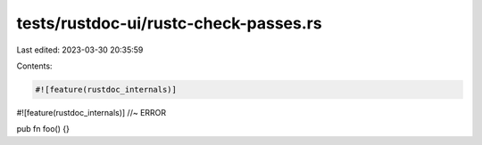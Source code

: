 tests/rustdoc-ui/rustc-check-passes.rs
======================================

Last edited: 2023-03-30 20:35:59

Contents:

.. code-block:: rs

    #![feature(rustdoc_internals)]
#![feature(rustdoc_internals)] //~ ERROR

pub fn foo() {}


